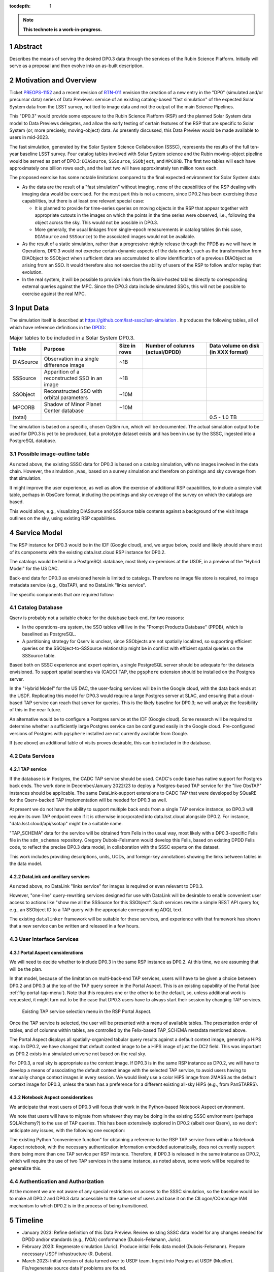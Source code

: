 :tocdepth: 1

.. sectnum::

.. Metadata such as the title, authors, and description are set in metadata.yaml

.. TODO: Delete the note below before merging new content to the main branch.

.. note::

   **This technote is a work-in-progress.**

Abstract
========

Describes the means of serving the desired DP0.3 data through the services of the Rubin Science Platform.
Initially will serve as a proposal and then evolve into an as-built description.

Motivation and Overview
=======================

Ticket `PREOPS-1152`_ and a recent revision of `RTN-011`_ envision the creation of a new entry in the "DP0"
(simulated and/or precursor data) series of Data Previews:
service of an existing catalog-based "fast simulation" of the expected Solar System data from the LSST survey,
not tied to image data and not the output of the main Science Pipelines.

This "DP0.3" would provide some exposure to the Rubin Science Platform (RSP) and the planned Solar System data model to Data Previews delegates, and allow the early testing of certain features of the RSP that are specific to Solar System (or, more precisely, moving-object) data.
As presently discussed, this Data Preview would be made available to users in mid-2023.

The fast simulation, generated by the Solar System Science Collaboration (SSSC), represents the results of the full ten-year baseline LSST survey.
Four catalog tables involved with Solar System science and the Rubin moving-object pipeline would be served as part of DP0.3:
``DIASource``, ``SSSource``, ``SSObject``, and ``MPCORB``.
The first two tables will each have approximately one billion rows each, and the last two will have approximately ten million rows each.

The proposed exercise has some notable limitations compared to the final expected environment for Solar System data:

- As the data are the result of a "fast simulation" without imaging, none of the capabilities of the RSP dealing with imaging data would be exercised.
  For the most part this is not a concern, since DP0.2 has been exercising those capabilities, but there is at least one relevant special case:

  - It is planned to provide for time-series queries on moving objects in the RSP that appear together with appropriate cutouts
    in the images on which the points in the time series were observed, i.e., following the object across the sky.
    This would not be possible in DP0.3.
  - More generally, the usual linkages from single-epoch measurements in catalog tables (in this case, ``DIASource`` and ``SSSource``)
    to the associated images would not be available.

- As the result of a static simulation, rather than a progressive nightly release through the PPDB as we will have in Operations,
  DP0.3 would not exercise certain dynamic aspects of the data model, such as the transformation from DIAObject to SSObject when
  sufficient data are accumulated to allow identification of a previous DIAObject as arising from an SSO.
  It would therefore also not exercise the ability of users of the RSP to follow and/or replay that evolution.

- In the real system, it will be possible to provide links from the Rubin-hosted tables directly to corresponding
  external queries against the MPC.
  Since the DP0.3 data include simulated SSOs, this will not be possible to exercise against the real MPC.

.. _PREOPS-1152: https://jira.lsstcorp.org/browse/PREOPS-1152
.. _RTN-011: https://rtn-011.lsst.io/

Input Data
==========

The simulation itself is described at https://github.com/lsst-sssc/lsst-simulation .
It produces the following tables, all of which have reference definitions in the `DPDD`_:

.. _table-ssotables:

.. table:: Major tables to be included in a Solar System DP0.3.  

   +-----------+--------------------------------------------------+--------------+-------------------+---------------------+
   | Table     | Purpose                                          | Size in rows | Number of columns | Data volume on disk |
   |           |                                                  |              | (actual/DPDD)     | (in XXX format)     |
   +===========+==================================================+==============+===================+=====================+
   | DIASource | Observation in a single difference image         | ~1B          |                   |                     |
   +-----------+--------------------------------------------------+--------------+-------------------+---------------------+
   | SSSource  | Apparition of a reconstructed SSO in an image    | ~1B          |                   |                     |
   +-----------+--------------------------------------------------+--------------+-------------------+---------------------+
   | SSObject  | Reconstructed SSO with orbital parameters        | ~10M         |                   |                     |
   +-----------+--------------------------------------------------+--------------+-------------------+---------------------+
   | MPCORB    | Shadow of Minor Planet Center database           | ~10M         |                   |                     |
   +-----------+--------------------------------------------------+--------------+-------------------+---------------------+
   | (total)   |                                                  |              |                   | 0.5 - 1.0 TB        |
   +-----------+--------------------------------------------------+--------------+-------------------+---------------------+

The simulation is based on a specific, chosen OpSim run, which will be documented.
The actual simulation output to be used for DP0.3 is yet to be produced, but a prototype dataset exists and has been in use by the SSSC, ingested into a PostgreSQL database.

Possible image-outline table
----------------------------

As noted above, the existing SSSC data for DP0.3 is based on a catalog simulation,
with no images involved in the data chain.
However, the simulation _was_ based on a survey simulation and therefore on pointings and
sky coverage from that simulation.

It might improve the user experience, as well as allow the exercise of additional RSP capabilities,
to include a simple visit table, perhaps in ObsCore format, including the pointings and sky coverage of the
survey on which the catalogs are based.

This would allow, e.g., visualizing DIASource and SSSource table contents against a background of the
visit image outlines on the sky, using existing RSP capabilities.

.. _DPDD: https://lse-163.lsst.io/

Service Model
=============

The RSP instance for DP0.3 would be in the IDF (Google cloud), and, we argue below,
could and likely should share most of its components with the existing data.lsst.cloud RSP instance for DP0.2.

The catalogs would be held in a PostgreSQL database, most likely on-premises at the USDF,
in a preview of the "Hybrid Model" for the US DAC.

Back-end data for DP0.3 as envisioned herein is limited to catalogs.
Therefore no image file store is required, no image metadata service (e.g., ObsTAP), and no DataLink "links service".

The specific components that *are* required follow:

Catalog Database
----------------

Qserv is probably not a suitable choice for the database back end, for two reasons:

- In the operations-era system, the SSO tables will live in the "Prompt Products Database" (PPDB), which is baselined as PostgreSQL.
- A partitioning strategy for Qserv is unclear, since SSObjects are not spatially localized, so supporting efficient queries on the
  SSObject-to-SSSource relationship might be in conflict with efficient spatial queries on the SSSource table.

Based both on SSSC experience and expert opinion, a single PostgreSQL server should be adequate for the datasets envisioned.
To support spatial searches via (CADC) TAP, the ``pgsphere`` extension should be installed on the Postgres server.

In the "Hybrid Model" for the US DAC, the user-facing services will be in the Google cloud, with the data back ends at the USDF.
Replicating this model for DP0.3 would require a large Postgres server at SLAC,
and ensuring that a cloud-based TAP service can reach that server for queries.
This is the likely baseline for DP0.3; we will analyze the feasibility of this in the near future.

An alternative would be to configure a Postgres service at the IDF (Google cloud).
Some research will be required to determine whether a sufficiently large Postgres service can be configured easily in the Google cloud.
Pre-configured versions of Postgres with ``pgsphere`` installed are not currently available from Google.

If (see above) an additional table of visits proves desirable, this can be included in the database.

Data Services
-------------

TAP service
^^^^^^^^^^^

If the database is in Postgres, the CADC TAP service should be used.
CADC's code base has native support for Postgres back ends.
The work done in December/January 2022/23 to deploy a Postgres-based TAP service for the "live ObsTAP" instances should be applicable.
The same DataLink-support extensions to CADC TAP that were developed by SQuaRE for the Qserv-backed TAP
implementation will be needed for DP0.3 as well.

At present we do not have the ability to support multiple back ends from a single TAP service instance,
so DP0.3 will require its own TAP endpoint even if it is otherwise incorporated into data.lsst.cloud
alongside DP0.2.
For instance, "data.lsst.cloud/api/ssotap" might be a suitable name.

"TAP_SCHEMA" data for the service will be obtained from Felis in the usual way,
most likely with a DP0.3-specific Felis file in the ``sdm_schemas`` repository.
Gregory Dubois-Felsmann would develop this Felis, based on existing DPDD Felis code,
to reflect the precise DP0.3 data model, in collaboration with the SSSC experts on the dataset.

This work includes providing descriptions, units, UCDs, and foreign-key annotations showing the links
between tables in the data model.

DataLink and ancillary services
^^^^^^^^^^^^^^^^^^^^^^^^^^^^^^^

As noted above, no DataLink "links service" for images is required or even relevant to DP0.3.

However, "one-line" query-rewriting services designed for use with DataLink will be desirable
to enable convenient user access to actions like "show me all the SSSource for this SSObject".
Such services rewrite a simple REST API query for, e.g., an SSObject ID to a TAP query with
the appropriate corresponding ADQL text.

The existing ``datalinker`` framework will be suitable for these services, and experience
with that framework has shown that a new service can be written and released in a few hours.

User Interface Services
-----------------------

Portal Aspect considerations
^^^^^^^^^^^^^^^^^^^^^^^^^^^^

We will need to decide whether to include DP0.3 in the same RSP instance as DP0.2.
At this time, we are assuming that will be the plan.

In that model, because of the limitation on multi-back-end TAP services, users will have to be
given a choice between DP0.2 and DP0.3 at the top of the TAP query screen in the Portal Aspect.
This is an existing capability of the Portal (see :ref:`fig-portal-tap-menu`).
Note that this requires one or the other to be the default, so, unless additional work is
requested, it might turn out to be the case that DP0.3 users have to always start their
session by changing TAP services.

.. figure:: /_static/Portal-TAP-menu.png
    :name: fig-portal-tap-menu
    :target: ../_images/Portal-TAP-menu.png

    Existing TAP service selection menu in the RSP Portal Aspect.

Once the TAP service is selected, the user will be presented with a menu of available tables.
The presentation order of tables, and of columns within tables, are controlled by the Felix-based
TAP_SCHEMA metadata mentioned above.

The Portal Aspect displays all spatially-organized tabular query results against a default
context image, generally a HiPS map.
In DP0.2, we have changed that default context image to be a HiPS image of just the DC2 field.
This was important as DP0.2 exists in a simulated universe not based on the real sky.

For DP0.3, a real sky is appropriate as the context image.
If DP0.3 is in the same RSP instance as DP0.2, we will have to develop a means of associating
the default context image with the selected TAP service, to avoid users having to manually
change context images in every session.
We would likely use a color HiPS image from 2MASS as the default context image for DP0.3,
unless the team has a preference for a different existing all-sky HiPS (e.g., from PanSTARRS).


Notebook Aspect considerations
^^^^^^^^^^^^^^^^^^^^^^^^^^^^^^

We anticipate that most users of DP0.3 will focus their work in the Python-based Notebook Aspect
environment.

We note that users will have to migrate from whatever they may be doing in the existing SSSC
environment (perhaps SQLAlchemy?) to the use of TAP queries.
This has been extensively explored in DP0.2 (albeit over Qserv), so we don't anticipate any
issues, with the following one exception:

The existing Python "convenience function" for obtaining a reference to the RSP TAP service
from within a Notebook Aspect notebook, with the necessary authentication information
embedded automatically, does not currently support there being more than one TAP service
per RSP instance.
Therefore, if DP0.3 is released in the same instance as DP0.2, which will require the use of
two TAP services in the same instance, as noted above, some work will be required to
generalize this.

Authentication and Authorization
--------------------------------

At the moment we are not aware of any special restrictions on access to the SSSC simulation,
so the baseline would be to make all DP0.2 and DP0.3 data accessible to the same set of users
and base it on the CILogon/COmanage IAM mechanism to which DP0.2 is in the process of being transitioned.


Timeline
========

- January 2023: Refine definition of this Data Preview.
  Review existing SSSC data model for any changes needed for DPDD and/or standards (e.g., IVOA)
  conformance (Dubois-Felsmann, Juric).

- February 2023: Regenerate simulation (Juric).
  Produce initial Felis data model (Dubois-Felsmann).
  Prepare necessary USDF infrastructure (R. Dubois).

- March 2023: Initial version of data turned over to USDF team.
  Ingest into Postgres at USDF (Mueller).
  Fix/regenerate source data if problems are found.

- April 2023: Establish TAP service in Google Cloud over USDF Postgres DB (SQuaRE).
  Complete Portal (context image selection) and Notebook (TAP service helper function) software refinements.

- May 2023: Exercise DP0.3 internally.
  Complete DataLink microservices and metadata deployment (SQuaRE and D-F).
  CET develops tutorials and notebooks.

- 26 May 2023: Release candidate turned over to product owners.

- 13 June 2023: Nominal release date.

- June-September 2023: Public (RTN-011) commitment for release date.


Preparations Required
=====================

Regeneration of the Simulation
------------------------------

An initial review of the existing SSSC simulation, performed last year by Gregory Dubois-Felsmann
and Mario Juric, exposed some minor issues in consistency with the DPDD and other aspects of the
schema.
Mario described the changes that were suggested as very easy to make.

We also understand that the SSSC will in any event want to regenerate the simulation based on
a more recent survey plan simulation.

So the first step in preparation for DP0.3 would be to confirm the changes needed and then
proceed to re-run the simulation.
If a visit table is decided to be a useful adjunct to DP0.3, this would be the time to define
and generate it.

Database Setup
--------------

Ingest
------

On `PREOPS-1152`_, Mario Juric reports that:

"For our internal use, we've used pg_bulkload to rapidly (in ~30 minutes) ingest these tables into a database.
The details are in this (messy) notebook.
Using more typical loading mechanisms (from .csv files, etc.) is not an issue, just will be slower.

"If a postgres database can be set up within the RSP, with pg_bulkload enabled and given administrative permissions I would be able to load these data into it probably in a ~few days.
This setup would also allow for uploads of future dataset updates: we refresh these simulations ~annually, as new baseline simulations become available and the software is improved."

Data Model Metadata
-------------------

Service Deployment
------------------

Potential New Services
^^^^^^^^^^^^^^^^^^^^^^


.. See the `reStructuredText Style Guide <https://developer.lsst.io/restructuredtext/style.html>`__ to learn how to create sections, links, images, tables, equations, and more.

.. Make in-text citations with: :cite:`bibkey`.
.. Uncomment to use citations
.. .. rubric:: References
..
.. .. bibliography:: local.bib lsstbib/books.bib lsstbib/lsst.bib lsstbib/lsst-dm.bib lsstbib/refs.bib lsstbib/refs_ads.bib
..    :style: lsst_aa
